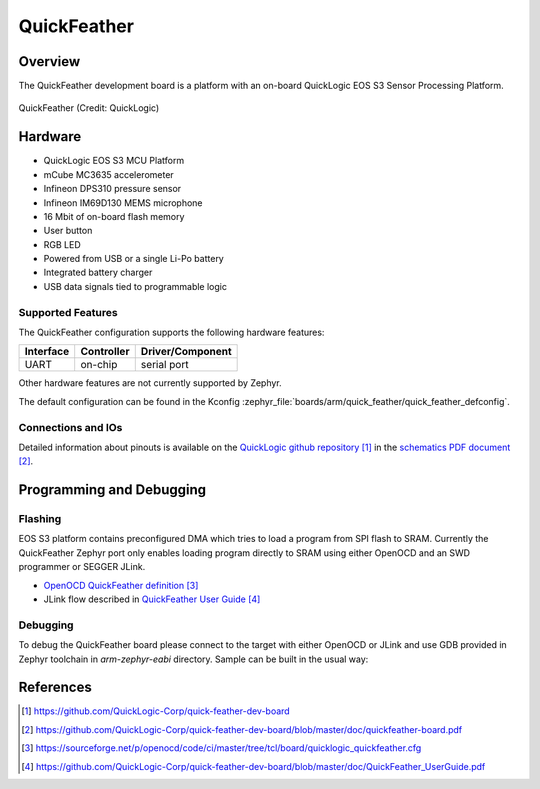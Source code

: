 .. _quickfeather:

QuickFeather
############

Overview
********

The QuickFeather development board is a platform with an on-board QuickLogic
EOS S3 Sensor Processing Platform.


.. figure:: img/feather-board.png
   :width: 500px
   :align: center
   :alt: QuickFeather

   QuickFeather (Credit: QuickLogic)

Hardware
********

- QuickLogic EOS S3 MCU Platform
- mCube MC3635 accelerometer
- Infineon DPS310 pressure sensor
- Infineon IM69D130 MEMS microphone
- 16 Mbit of on-board flash memory
- User button
- RGB LED
- Powered from USB or a single Li-Po battery
- Integrated battery charger
- USB data signals tied to programmable logic

Supported Features
==================

The QuickFeather configuration supports the following hardware
features:

+-----------+------------+-------------------------------------+
| Interface | Controller | Driver/Component                    |
+===========+============+=====================================+
| UART      | on-chip    | serial port                         |
+-----------+------------+-------------------------------------+

Other hardware features are not currently supported by Zephyr.

The default configuration can be found in the Kconfig
:zephyr_file:`boards/arm/quick_feather/quick_feather_defconfig`.

Connections and IOs
===================

Detailed information about pinouts is available on the
`QuickLogic github repository`_ in the `schematics PDF document`_.

Programming and Debugging
*************************

Flashing
========

EOS S3 platform contains preconfigured DMA which tries to load a program
from SPI flash to SRAM. Currently the QuickFeather Zephyr port only enables
loading program directly to SRAM using either OpenOCD and an SWD programmer
or SEGGER JLink.

- `OpenOCD QuickFeather definition`_
- JLink flow described in `QuickFeather User Guide`_

Debugging
=========

To debug the QuickFeather board please connect to the target with either
OpenOCD or JLink and use GDB provided in Zephyr toolchain in *arm-zephyr-eabi*
directory. Sample can be built in the usual way:

.. zephyr-app-commands::
   :zephyr-app: samples/hello_world
   :board: quickfeather
   :goals: build


References
**********

.. target-notes::

.. _QuickLogic github repository:
    https://github.com/QuickLogic-Corp/quick-feather-dev-board

.. _schematics PDF document:
    https://github.com/QuickLogic-Corp/quick-feather-dev-board/blob/master/doc/quickfeather-board.pdf

.. _OpenOCD QuickFeather definition:
    https://sourceforge.net/p/openocd/code/ci/master/tree/tcl/board/quicklogic_quickfeather.cfg

.. _QuickFeather User Guide:
    https://github.com/QuickLogic-Corp/quick-feather-dev-board/blob/master/doc/QuickFeather_UserGuide.pdf
